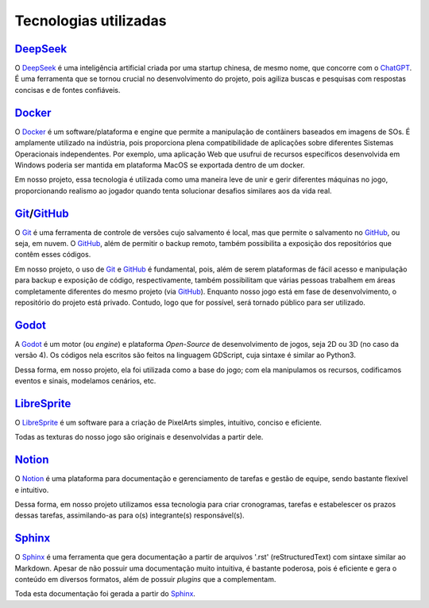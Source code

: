 .. referências das tecnologias utilizadas que aqui estão documentadas
.. _Godot: https://godotengine.org/
.. _Docker: https://www.docker.com/
.. _LibreSprite: https://libresprite.github.io/#!/
.. _Notion: https://www.notion.so/
.. _Sphinx: https://www.sphinx-doc.org/en/master/
.. _GitHub: https://github.com/
.. _Git: https://git-scm.com/
.. _DeepSeek: https://chat.deepseek.com/
.. _ChatGPT: https://chatgpt.com/

Tecnologias utilizadas
======================

`DeepSeek`_
-----------

O `DeepSeek`_ é uma inteligência artificial criada por uma startup chinesa, de mesmo nome, que concorre com o `ChatGPT`_. É uma ferramenta que se tornou crucial no desenvolvimento do projeto, pois agiliza buscas e pesquisas com respostas concisas e de fontes confiáveis.

`Docker`_
---------

O `Docker`_ é um software/plataforma e engine que permite a manipulação de contâiners baseados em imagens de SOs. É amplamente utilizado na indústria, pois proporciona plena compatibilidade de aplicações sobre diferentes Sistemas Operacionais independentes. Por exemplo, uma aplicação Web que usufrui de recursos específicos desenvolvida em Windows poderia ser mantida em plataforma MacOS se exportada dentro de um docker.

Em nosso projeto, essa tecnologia é utilizada como uma maneira leve de unir e gerir diferentes máquinas no jogo, proporcionando realismo ao jogador quando tenta solucionar desafios similares aos da vida real.

`Git`_/`GitHub`_
----------------
O `Git`_ é uma ferramenta de controle de versões cujo salvamento é local, mas que permite o salvamento no `GitHub`_, ou seja, em nuvem. O `GitHub`_, além de permitir o backup remoto, também possibilita a exposição dos repositórios que contêm esses códigos.

Em nosso projeto, o uso de `Git`_ e `GitHub`_ é fundamental, pois, além de serem plataformas de fácil acesso e manipulação para backup e exposição de código, respectivamente, também possibilitam que várias pessoas trabalhem em áreas completamente diferentes do mesmo projeto (via `GitHub`_). Enquanto nosso jogo está em fase de desenvolvimento, o repositório do projeto está privado. Contudo, logo que for possível, será tornado público para ser utilizado.

`Godot`_
--------

A `Godot`_ é um motor (ou *engine*) e plataforma *Open-Source* de desenvolvimento de jogos, seja 2D ou 3D (no caso da versão 4). Os códigos nela escritos são feitos na linguagem GDScript, cuja sintaxe é similar ao Python3.

Dessa forma, em nosso projeto, ela foi utilizada como a base do jogo; com ela manipulamos os recursos, codificamos eventos e sinais, modelamos cenários, etc.

`LibreSprite`_
--------------

O `LibreSprite`_ é um software para a criação de PixelArts simples, intuitivo, conciso e eficiente.

Todas as texturas do nosso jogo são originais e desenvolvidas a partir dele.

`Notion`_
---------

O `Notion`_ é uma plataforma para documentação e gerenciamento de tarefas e gestão de equipe, sendo bastante flexível e intuitivo.

Dessa forma, em nosso projeto utilizamos essa tecnologia para criar cronogramas, tarefas e estabelescer os prazos dessas tarefas, assimilando-as para o(s) integrante(s) responsável(s).

`Sphinx`_
---------
O `Sphinx`_ é uma ferramenta que gera documentação a partir de arquivos \'.rst\' (reStructuredText) com sintaxe similar ao Markdown. Apesar de não possuir uma documentação muito intuitiva, é bastante poderosa, pois é eficiente e gera o conteúdo em diversos formatos, além de possuir *plugins* que a complementam.

Toda esta documentação foi gerada a partir do `Sphinx`_.